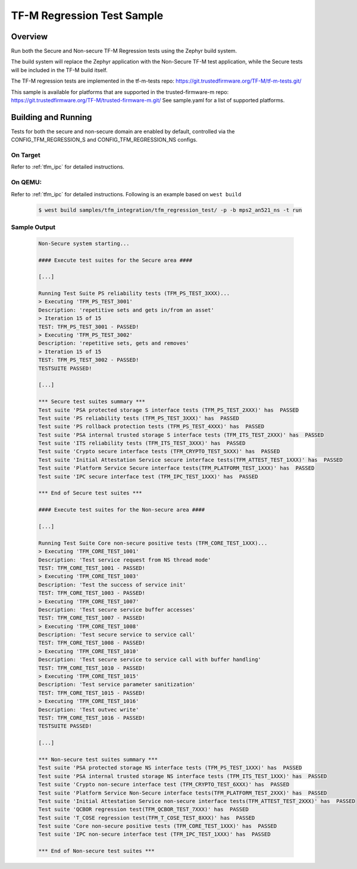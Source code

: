 .. _tfm_regression_test:

TF-M Regression Test Sample
###########################

Overview
********

Run both the Secure and Non-secure TF-M Regression tests using the Zephyr build system.

The build system will replace the Zephyr application with the Non-Secure TF-M test application,
while the Secure tests will be included in the TF-M build itself.

The TF-M regression tests are implemented in the tf-m-tests repo: https://git.trustedfirmware.org/TF-M/tf-m-tests.git/

This sample is available for platforms that are supported in the trusted-firmware-m repo: https://git.trustedfirmware.org/TF-M/trusted-firmware-m.git/
See sample.yaml for a list of supported platforms.

Building and Running
********************

Tests for both the secure and non-secure domain are enabled by default, controlled via the CONFIG_TFM_REGRESSION_S and CONFIG_TFM_REGRESSION_NS configs.

On Target
=========

Refer to :ref:`tfm_ipc` for detailed instructions.

On QEMU:
========

Refer to :ref:`tfm_ipc` for detailed instructions.
Following is an example based on ``west build``

   .. code-block:: bash

      $ west build samples/tfm_integration/tfm_regression_test/ -p -b mps2_an521_ns -t run

Sample Output
=============

   .. code-block:: console

      Non-Secure system starting...

      #### Execute test suites for the Secure area ####

      [...]

      Running Test Suite PS reliability tests (TFM_PS_TEST_3XXX)...
      > Executing 'TFM_PS_TEST_3001'
      Description: 'repetitive sets and gets in/from an asset'
      > Iteration 15 of 15
      TEST: TFM_PS_TEST_3001 - PASSED!
      > Executing 'TFM_PS_TEST_3002'
      Description: 'repetitive sets, gets and removes'
      > Iteration 15 of 15
      TEST: TFM_PS_TEST_3002 - PASSED!
      TESTSUITE PASSED!

      [...]

      *** Secure test suites summary ***
      Test suite 'PSA protected storage S interface tests (TFM_PS_TEST_2XXX)' has  PASSED
      Test suite 'PS reliability tests (TFM_PS_TEST_3XXX)' has  PASSED
      Test suite 'PS rollback protection tests (TFM_PS_TEST_4XXX)' has  PASSED
      Test suite 'PSA internal trusted storage S interface tests (TFM_ITS_TEST_2XXX)' has  PASSED
      Test suite 'ITS reliability tests (TFM_ITS_TEST_3XXX)' has  PASSED
      Test suite 'Crypto secure interface tests (TFM_CRYPTO_TEST_5XXX)' has  PASSED
      Test suite 'Initial Attestation Service secure interface tests(TFM_ATTEST_TEST_1XXX)' has  PASSED
      Test suite 'Platform Service Secure interface tests(TFM_PLATFORM_TEST_1XXX)' has  PASSED
      Test suite 'IPC secure interface test (TFM_IPC_TEST_1XXX)' has  PASSED

      *** End of Secure test suites ***

      #### Execute test suites for the Non-secure area ####

      [...]

      Running Test Suite Core non-secure positive tests (TFM_CORE_TEST_1XXX)...
      > Executing 'TFM_CORE_TEST_1001'
      Description: 'Test service request from NS thread mode'
      TEST: TFM_CORE_TEST_1001 - PASSED!
      > Executing 'TFM_CORE_TEST_1003'
      Description: 'Test the success of service init'
      TEST: TFM_CORE_TEST_1003 - PASSED!
      > Executing 'TFM_CORE_TEST_1007'
      Description: 'Test secure service buffer accesses'
      TEST: TFM_CORE_TEST_1007 - PASSED!
      > Executing 'TFM_CORE_TEST_1008'
      Description: 'Test secure service to service call'
      TEST: TFM_CORE_TEST_1008 - PASSED!
      > Executing 'TFM_CORE_TEST_1010'
      Description: 'Test secure service to service call with buffer handling'
      TEST: TFM_CORE_TEST_1010 - PASSED!
      > Executing 'TFM_CORE_TEST_1015'
      Description: 'Test service parameter sanitization'
      TEST: TFM_CORE_TEST_1015 - PASSED!
      > Executing 'TFM_CORE_TEST_1016'
      Description: 'Test outvec write'
      TEST: TFM_CORE_TEST_1016 - PASSED!
      TESTSUITE PASSED!

      [...]

      *** Non-secure test suites summary ***
      Test suite 'PSA protected storage NS interface tests (TFM_PS_TEST_1XXX)' has  PASSED
      Test suite 'PSA internal trusted storage NS interface tests (TFM_ITS_TEST_1XXX)' has  PASSED
      Test suite 'Crypto non-secure interface test (TFM_CRYPTO_TEST_6XXX)' has  PASSED
      Test suite 'Platform Service Non-Secure interface tests(TFM_PLATFORM_TEST_2XXX)' has  PASSED
      Test suite 'Initial Attestation Service non-secure interface tests(TFM_ATTEST_TEST_2XXX)' has  PASSED
      Test suite 'QCBOR regression test(TFM_QCBOR_TEST_7XXX)' has  PASSED
      Test suite 'T_COSE regression test(TFM_T_COSE_TEST_8XXX)' has  PASSED
      Test suite 'Core non-secure positive tests (TFM_CORE_TEST_1XXX)' has  PASSED
      Test suite 'IPC non-secure interface test (TFM_IPC_TEST_1XXX)' has  PASSED

      *** End of Non-secure test suites ***
